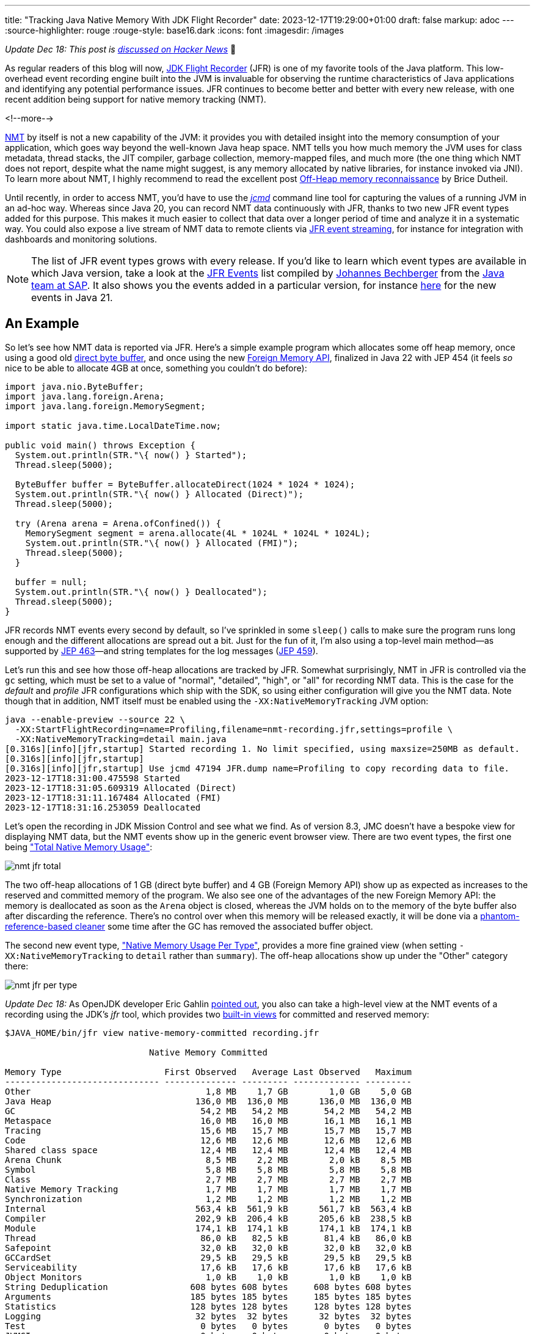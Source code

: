 ---
title: "Tracking Java Native Memory With JDK Flight Recorder"
date: 2023-12-17T19:29:00+01:00
draft: false
markup: adoc
---
:source-highlighter: rouge
:rouge-style: base16.dark
:icons: font
:imagesdir: /images
ifdef::env-github[]
:imagesdir: ../../static/images
endif::[]

_Update Dec 18: This post is https://news.ycombinator.com/item?id=38677628[discussed on Hacker News]_ 🍊

As regular readers of this blog will now, https://openjdk.org/jeps/328[JDK Flight Recorder] (JFR) is one of my favorite tools of the Java platform.
This low-overhead event recording engine built into the JVM is invaluable for observing the runtime characteristics of Java applications and identifying any potential performance issues.
JFR continues to become better and better with every new release,
with one recent addition being support for native memory tracking (NMT).

<!--more-->

https://docs.oracle.com/en/java/javase/21/vm/native-memory-tracking.html[NMT] by itself is not a new capability of the JVM:
it provides you with detailed insight into the memory consumption of your application, 
which goes way beyond the well-known Java heap space.
NMT tells you how much memory the JVM uses for class metadata, thread stacks, the JIT compiler, garbage collection, memory-mapped files, and much more
(the one thing which NMT does not report, despite what the name might suggest, is any memory allocated by native libraries, for instance invoked via JNI).
To learn more about NMT, I highly recommend to read the excellent post https://blog.arkey.fr/2020/11/30/off-heap-reconnaissance/[Off-Heap memory reconnaissance] by Brice Dutheil.

Until recently, in order to access NMT,
you'd have to use the https://docs.oracle.com/en/java/javase/21/docs/specs/man/jcmd.html[_jcmd_] command line tool for capturing the values of a running JVM in an ad-hoc way.
Whereas since Java 20,
you can record NMT data continuously with JFR,
thanks to two new JFR event types added for this purpose.
This makes it much easier to collect that data over a longer period of time and analyze it in a systematic way.
You could also expose a live stream of NMT data to remote clients via https://openjdk.org/jeps/349[JFR event streaming],
for instance for integration with dashboards and monitoring solutions.

[NOTE]
====
The list of JFR event types grows with every release.
If you'd like to learn which event types are available in which Java version, take a look at the https://sap.github.io/SapMachine/jfrevents/[JFR Events] list compiled by https://twitter.com/parttimen3rd[Johannes Bechberger] from the https://sapmachine.io[Java team at SAP].
It also shows you the events added in a particular version, for instance https://sap.github.io/SapMachine/jfrevents/21.html[here] for the new events in Java 21.
====

## An Example

So let's see how NMT data is reported via JFR.
Here's a simple example program which allocates some off heap memory,
once using a good old https://docs.oracle.com/en/java/javase/21/docs/api/java.base/java/nio/ByteBuffer.html#direct-vs-non-direct-buffers-heading[direct byte buffer],
and once using the new https://openjdk.org/jeps/454[Foreign Memory API],
finalized in Java 22 with JEP 454
(it feels _so_ nice to be able to allocate 4GB at once, something you couldn't do before):

[source,java,linenums=true]
----
import java.nio.ByteBuffer;
import java.lang.foreign.Arena;
import java.lang.foreign.MemorySegment;

import static java.time.LocalDateTime.now;

public void main() throws Exception {
  System.out.println(STR."\{ now() } Started");
  Thread.sleep(5000);

  ByteBuffer buffer = ByteBuffer.allocateDirect(1024 * 1024 * 1024);
  System.out.println(STR."\{ now() } Allocated (Direct)");
  Thread.sleep(5000);

  try (Arena arena = Arena.ofConfined()) {
    MemorySegment segment = arena.allocate(4L * 1024L * 1024L * 1024L);
    System.out.println(STR."\{ now() } Allocated (FMI)");
    Thread.sleep(5000);
  }

  buffer = null;
  System.out.println(STR."\{ now() } Deallocated");
  Thread.sleep(5000);  
}
----

JFR records NMT events every second by default,
so I've sprinkled in some `sleep()` calls to make sure the program runs long enough and the different allocations are spread out a bit.
Just for the fun of it, I'm also using a top-level main method—as supported by https://openjdk.org/jeps/463[JEP 463]—and string templates for the log messages (https://openjdk.org/jeps/459[JEP 459]).

Let's run this and see how those off-heap allocations are tracked by JFR.
Somewhat surprisingly, NMT in JFR is controlled via the `gc` setting, which must be set to a value of "normal", "detailed", "high", or "all" for recording NMT data.
This is the case for the _default_ and _profile_ JFR configurations which ship with the SDK,
so using either configuration will give you the NMT data.
Note though that in addition, NMT itself must be enabled using the `-XX:NativeMemoryTracking` JVM option:

[source,bash,linenums=true]
----
java --enable-preview --source 22 \
  -XX:StartFlightRecording=name=Profiling,filename=nmt-recording.jfr,settings=profile \
  -XX:NativeMemoryTracking=detail main.java
[0.316s][info][jfr,startup] Started recording 1. No limit specified, using maxsize=250MB as default.
[0.316s][info][jfr,startup]
[0.316s][info][jfr,startup] Use jcmd 47194 JFR.dump name=Profiling to copy recording data to file.
2023-12-17T18:31:00.475598 Started
2023-12-17T18:31:05.609319 Allocated (Direct)
2023-12-17T18:31:11.167484 Allocated (FMI)
2023-12-17T18:31:16.253059 Deallocated
----

Let's open the recording in JDK Mission Control and see what we find.
As of version 8.3, JMC doesn't have a bespoke view for displaying NMT data,
but the NMT events show up in the generic event browser view.
There are two event types, the first one being https://sap.github.io/SapMachine/jfrevents/#nativememoryusagetotal["Total Native Memory Usage"]:

image::nmt_jfr_total.png[]

The two off-heap allocations of 1 GB (direct byte buffer) and 4 GB (Foreign Memory API) show up as expected as increases to the reserved and committed memory of the program.
We also see one of the advantages of the new Foreign Memory API:
the memory is deallocated as soon as the `Arena` object is closed,
whereas the JVM holds on to the memory of the byte buffer also after discarding the reference.
There's no control over when this memory will be released exactly,
it will be done via a https://stackoverflow.com/questions/36077641/java-when-does-direct-buffer-released[phantom-reference-based cleaner] some time after the GC has removed the associated buffer object.

The second new event type, https://sap.github.io/SapMachine/jfrevents/#nativememoryusage["Native Memory Usage Per Type"], provides a more fine grained view (when setting `-XX:NativeMemoryTracking` to `detail` rather than `summary`).
The off-heap allocations show up under the "Other" category there:

image::nmt_jfr_per_type.png[]

_Update Dec 18:_ As OpenJDK developer Eric Gahlin https://twitter.com/ErikGahlin/status/1736530559231201484[pointed out],
you also can take a high-level view at the NMT events of a recording using the JDK's _jfr_ tool,
which provides two https://egahlin.github.io/2023/05/30/views.html[built-in views] for committed and reserved memory:

[source,bash,linenums=true]
----
$JAVA_HOME/bin/jfr view native-memory-committed recording.jfr

                            Native Memory Committed

Memory Type                    First Observed   Average Last Observed   Maximum
------------------------------ -------------- --------- ------------- ---------
Other                                  1,8 MB    1,7 GB        1,0 GB    5,0 GB
Java Heap                            136,0 MB  136,0 MB      136,0 MB  136,0 MB
GC                                    54,2 MB   54,2 MB       54,2 MB   54,2 MB
Metaspace                             16,0 MB   16,0 MB       16,1 MB   16,1 MB
Tracing                               15,6 MB   15,7 MB       15,7 MB   15,7 MB
Code                                  12,6 MB   12,6 MB       12,6 MB   12,6 MB
Shared class space                    12,4 MB   12,4 MB       12,4 MB   12,4 MB
Arena Chunk                            8,5 MB    2,2 MB        2,0 kB    8,5 MB
Symbol                                 5,8 MB    5,8 MB        5,8 MB    5,8 MB
Class                                  2,7 MB    2,7 MB        2,7 MB    2,7 MB
Native Memory Tracking                 1,7 MB    1,7 MB        1,7 MB    1,7 MB
Synchronization                        1,2 MB    1,2 MB        1,2 MB    1,2 MB
Internal                             563,4 kB  561,9 kB      561,7 kB  563,4 kB
Compiler                             202,9 kB  206,4 kB      205,6 kB  238,5 kB
Module                               174,1 kB  174,1 kB      174,1 kB  174,1 kB
Thread                                86,0 kB   82,5 kB       81,4 kB   86,0 kB
Safepoint                             32,0 kB   32,0 kB       32,0 kB   32,0 kB
GCCardSet                             29,5 kB   29,5 kB       29,5 kB   29,5 kB
Serviceability                        17,6 kB   17,6 kB       17,6 kB   17,6 kB
Object Monitors                        1,0 kB    1,0 kB        1,0 kB    1,0 kB
String Deduplication                608 bytes 608 bytes     608 bytes 608 bytes
Arguments                           185 bytes 185 bytes     185 bytes 185 bytes
Statistics                          128 bytes 128 bytes     128 bytes 128 bytes
Logging                              32 bytes  32 bytes      32 bytes  32 bytes
Test                                  0 bytes   0 bytes       0 bytes   0 bytes
JVMCI                                 0 bytes   0 bytes       0 bytes   0 bytes
Thread Stack                          0 bytes   0 bytes       0 bytes   0 bytes
----

== Tracking RSS

As per the docs, NMT will cause a performance overhead of 5% - 10%
(how large the overhead actually is, https://stackoverflow.com/questions/73126185/what-is-overhead-of-java-native-memory-tracking-in-summary-mode/73167790[depends a lot] on the specific workload),
so it's probably not something you'd want to do permanently in a production setting.
Luckily, Java 21 adds another JFR event type, https://sap.github.io/SapMachine/jfrevents/#residentsetsize["Resident Set Size"] (RSS), which allows you to track the overall memory consumption of your application on an ongoing basis:

image::nmt_jfr_rss.png[]

Of course you can retrieve the RSS, i.e. the physical memory allocated by a process, also using other tools like `ps`,
but recording it via JFR makes it really simple to analyze its development over time,
and also allows you to correlate it with other relevant JFR events, for instance for class (un-)loading or garbage collection.

With JFR event streaming, you could also expose a live feed of the value to remote monitoring clients,
allowing you to keep track visually using a dashboard.
But you also could apply some kind of pattern matching to this time series of values,
triggering an alert when it continues to grow also after the application's warm-up phase.

I am planning to explore how to do this with a bit of SQL using https://github.com/moditect/jfr-analytics[JFR Analytics] in a future blog post.
